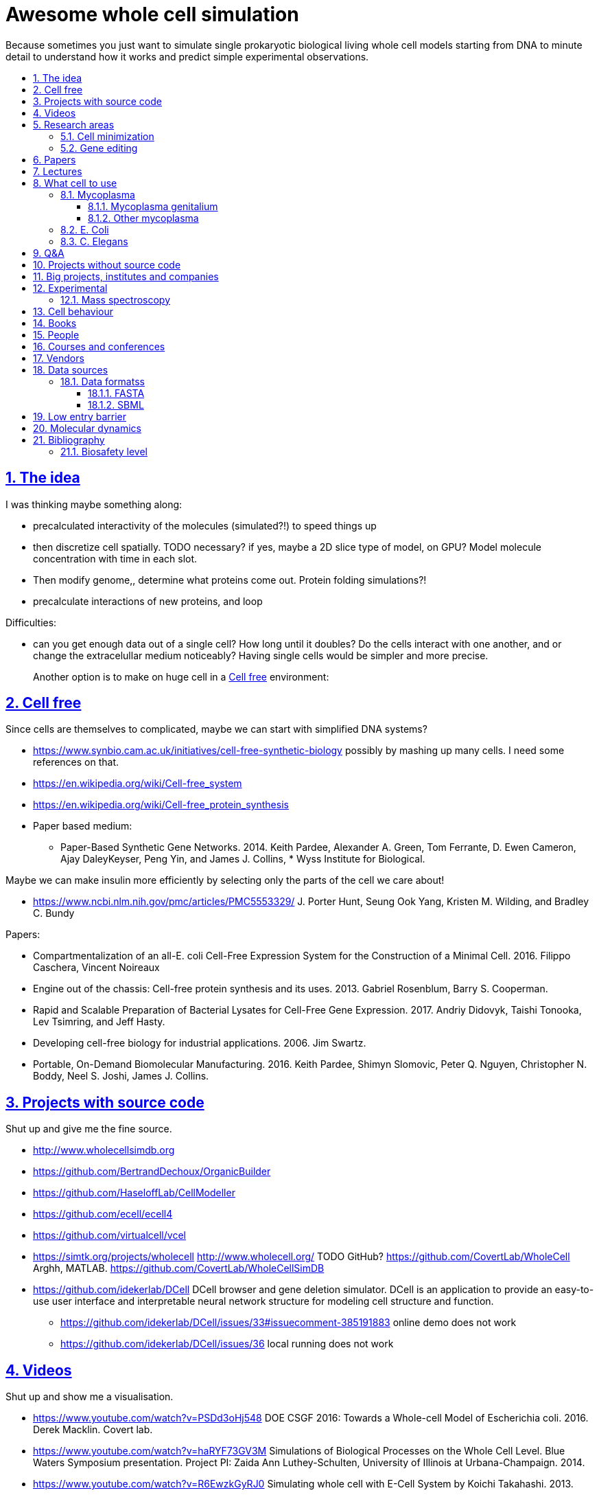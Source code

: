 = Awesome whole cell simulation
:idprefix:
:idseparator: -
:sectanchors:
:sectlinks:
:sectnumlevels: 6
:sectnums:
:toc: macro
:toclevels: 6
:toc-title:

Because sometimes you just want to simulate single prokaryotic biological living whole cell models starting from DNA to minute detail to understand how it works and predict simple experimental observations.

toc::[]

== The idea

I was thinking maybe something along:

* precalculated interactivity of the molecules (simulated?!) to speed things up
* then discretize cell spatially. TODO necessary? if yes, maybe a 2D slice type of model, on GPU? Model molecule concentration with time in each slot.
* Then modify genome,, determine what proteins come out. Protein folding simulations?!
* precalculate interactions of new proteins, and loop

Difficulties:

* can you get enough data out of a single cell? How long until it doubles? Do the cells interact with one another, and or change the extracelullar medium noticeably? Having single cells would be simpler and more precise.
+
Another option is to make on huge cell in a <<cell-free>> environment:

== Cell free

Since cells are themselves to complicated, maybe we can start with simplified DNA systems?

* https://www.synbio.cam.ac.uk/initiatives/cell-free-synthetic-biology possibly by mashing up many cells. I need some references on that.
* https://en.wikipedia.org/wiki/Cell-free_system
* https://en.wikipedia.org/wiki/Cell-free_protein_synthesis
* Paper based medium:
** Paper-Based Synthetic Gene Networks. 2014. Keith Pardee, Alexander A. Green, Tom Ferrante, D. Ewen Cameron, Ajay DaleyKeyser, Peng Yin, and James J. Collins, * Wyss Institute for Biological.

Maybe we can make insulin more efficiently by selecting only the parts of the cell we care about!

* https://www.ncbi.nlm.nih.gov/pmc/articles/PMC5553329/ J. Porter Hunt, Seung Ook Yang, Kristen M. Wilding, and Bradley C. Bundy

Papers:

* Compartmentalization of an all-E. coli Cell-Free Expression System for the Construction of a Minimal Cell. 2016. Filippo Caschera, Vincent Noireaux
* Engine out of the chassis: Cell-free protein synthesis and its uses. 2013. Gabriel Rosenblum, Barry S. Cooperman.
* Rapid and Scalable Preparation of Bacterial Lysates for Cell-Free Gene Expression. 2017. Andriy Didovyk, Taishi Tonooka, Lev Tsimring, and Jeff Hasty.
* Developing cell-free biology for industrial applications. 2006. Jim Swartz.
* Portable, On-Demand Biomolecular Manufacturing. 2016. Keith Pardee, Shimyn Slomovic, Peter Q. Nguyen, Christopher N. Boddy, Neel S. Joshi, James J. Collins.

== Projects with source code

Shut up and give me the fine source.

* http://www.wholecellsimdb.org
* https://github.com/BertrandDechoux/OrganicBuilder
* https://github.com/HaseloffLab/CellModeller
* https://github.com/ecell/ecell4
* https://github.com/virtualcell/vcel
* https://simtk.org/projects/wholecell http://www.wholecell.org/ TODO GitHub? https://github.com/CovertLab/WholeCell Arghh, MATLAB. https://github.com/CovertLab/WholeCellSimDB
* https://github.com/idekerlab/DCell DCell browser and gene deletion simulator. DCell is an application to provide an easy-to-use user interface and interpretable neural network structure for modeling cell structure and function.
** https://github.com/idekerlab/DCell/issues/33#issuecomment-385191883 online demo does not work
** https://github.com/idekerlab/DCell/issues/36 local running does not work

== Videos

Shut up and show me a visualisation.

* https://www.youtube.com/watch?v=PSDd3oHj548 DOE CSGF 2016: Towards a Whole-cell Model of Escherichia coli. 2016. Derek Macklin. Covert lab.
* https://www.youtube.com/watch?v=haRYF73GV3M Simulations of Biological Processes on the Whole Cell Level. Blue Waters Symposium presentation. Project PI: Zaida Ann Luthey-Schulten, University of Illinois at Urbana-Champaign. 2014.
* https://www.youtube.com/watch?v=R6EwzkGyRJ0 Simulating whole cell with E-Cell System by Koichi Takahashi. 2013.
* https://www.youtube.com/watch?v=j84sF_81gCo E.coli in Action: GPU Technology Emables Whole Cell Simulation. 2010.

== Research areas

* https://en.wikipedia.org/wiki/Cellular_model
* https://en.wikipedia.org/wiki/Modelling_biological_systems
* https://en.wikipedia.org/wiki/Systems_biology
* https://en.wikipedia.org/wiki/Bioinformatics https://en.wikipedia.org/wiki/Computational_biology https://www.reddit.com/r/bioinformatics/new/
* https://en.wikipedia.org/wiki/Molecular_dynamics This is interesting on the simulate proteins point of view. The ex wall street dude agrees:
** https://en.wikipedia.org/wiki/D._E._Shaw_Research
** https://www.deshawresearch.com/
** Dude has custom silicon for it, amazing:
*** https://www.nextplatform.com/2016/02/04/anton-sequel-makes-stronger-case-for-custom-supercomputing/
*** https://en.wikipedia.org/wiki/Anton_(computer)

=== Cell minimization

* https://en.wikipedia.org/wiki/Artificial_cell#The_minimal_cell
* https://en.wikipedia.org/wiki/Mycoplasma_laboratorium#Minimal_genome_project

=== Gene editing

Ah, it would be even more awesome if we could hack up the cells and see them do stuff.

Heart only in second half 2010's did it become possible to edit genes, but coding the entire DNA from scratch is still too expensive.

* https://en.wikipedia.org/wiki/Genome_editing

Previously, you would have to:

* shine life with UV to get random modifications
* inject plasmids by electrict or heat shocks: https://en.wikipedia.org/wiki/Plasmid

and then kill ones that didn't get the gene, which is less reliable.

https://en.wikipedia.org/wiki/Genome_Project-Write

== Papers

I guess this is what researchers do instead of blog posts. Go figure!

* The principles of whole-cell modeling. Jonathan R Karr, Koichi Takahashi and Akira Funahashi
* The Future of Whole-Cell Modeling. Derek N. Macklin, Nicholas A. Ruggero, and Markus W. Covert
* Paper-Based Synthetic Gene Networks. Keith Pardee, Alexander A. Green, Tom Ferrante D. Ewen Cameron, Ajay DaleyKeyser, Peng Yin, and James J. Collins Wyss
* Paper as a novel material platform for devices. Jason P. Rolland and Devin A. Mourey
* link:++http://www.cell.com/abstract/S0092-8674(12)00776-3++[] https://www.youtube.com/watch?v=AYC5lE0b8os A Whole-Cell Computational Model Predicts Phenotype from Genotype. Jonathan R. Karr, Jayodita C. Sanghvi, Derek N. Macklin, Miriam V. Gutschow, Markus Covert. Notes: Mycoplasma genitalium. Model apparently at: https://simtk.org/projects/wholecell

== Lectures

* Genomics, Epigenetics & Synthetic Biology. Jim Haseloff.
** http://data.plantsci.cam.ac.uk/Haseloff/education/synbio_index/index.html
** http://data.plantsci.cam.ac.uk/Haseloff/resources/Part2SynBio_refs/PlantSyntheticBiology2018_Lect3s.pdf

== What cell to use

=== Mycoplasma

https://en.wikipedia.org/wiki/Mycoplasma , e.g.  Mycoplasma mycoides.

==== Mycoplasma genitalium

https://en.wikipedia.org/wiki/Mycoplasma_genitalium

https://www.lgcstandards-atcc.org/products/all/49896.aspx

* £355.00
* level 2 <<biosafety-level>>

Size: 300 x 600 nm

Reproduction time: https://www.quora.com/unanswered/How-long-do-Mycoplasma-bacteria-take-to-reproduce-under-optimal-conditions

Genome:

* 475 genes
* 580 kbp

And then there is Craig's minimized mycoides strain to 473 genes: http://phenomena.nationalgeographic.com/2016/04/21/we-built-the-worlds-simplest-cell-but-dunno-how-it-works/

Downsides mentioned at https://youtu.be/PSDd3oHj548?t=293:

* too small to see on light microscope
* difficult to genetically manipulate. TODO why?
* less literature than E. Coli.

https://www.lgcstandards-atcc.org/Search_Results.aspx?dsNav=Ntk:PrimarySearch%7cmycoplasma%7c3%7c,Ny:True,N:1000552-1000577-4294967226&searchTerms=mycoplasma&redir=1

Data:

* https://www.ncbi.nlm.nih.gov/bioproject/97 contains genome, genes, proteins.
* http://www.genome.jp/kegg-bin/show_pathway?mge01100 all known pathways. TODO: numerical reaction coefficients? Which enzyimes mediate what? Appears to factor pathways across organisms, which is awesome.

==== Other mycoplasma

Biosafety level 1: https://www.lgcstandards-atcc.org/Search_Results.aspx?dsNav=Ntk:PrimarySearch%7cmycoplasma%7c3%7c,Ny:True,N:1000552-1000577-4294967226&searchTerms=mycoplasma&redir=1

=== E. Coli

* https://www.cell.com/cell/fulltext/S0092-8674(15)00568-1 2015. Using Genome-scale Models to Predict Biological Capabilities. Edward J. O’Brien, Jonathan M. Monk, Bernhard O. Palsson.
* https://www.quora.com/What-are-some-good-books-on-Escherichia-Coli-E-Coli

Size: 1–2 micrometers long and about 0.25 micrometer in diameter, so: `2 * 0.5 * 0.5 * 10e-18` and thus 0.5 micrometer square.

Duplication time: 20 minutes, with a crazy multiple start sites mechanism:

* https://biology.stackexchange.com/questions/30080/how-can-e-coli-proliferate-so-rapidly
* http://stochasticscientist.blogspot.co.uk/2012/02/how-e-coli-grows-so-fast.html

Genome:

* 4k genes
* 5mbp

=== C. Elegans

OK, not seriously considering multicellular beings, but maybe we can learn some experimental techniques:

* https://www.cell.com/cell-systems/fulltext/S2405-4712(16)30120-X
* https://www.cell.com/cell-systems/fulltext/S2405-4712(16)30151-X A Genome-Scale Database and Reconstruction of Caenorhabditis elegans Metabolism Gebauer, Juliane et al. Cell Systems , Volume 2 , Issue 5 , 312 - 322

== Q&A

* https://www.quora.com/How-well-can-whole-cell-simulations-model-the-effects-of-mutated-genes-SNPs
* https://www.quora.com/What-are-some-simulations-used-for-whole-cell-simulation
* https://www.quora.com/unanswered/What-can-we-learn-from-whole-cell-simulations
* https://discuss.biomake.space/t/whole-cell-modelling-simulation-and-verification-experiments/841
* https://www.quora.com/unanswered/How-far-are-we-from-fully-understanding-and-mathematically-modeling-the-metabolism-of-a-bacteria-like-E-coli-or-mycoplasma
* https://www.quora.com/unanswered/Why-would-you-study-eukaryotes-in-system-biology-instead-of-prokaryotes-which-are-much-simpler
* https://www.quora.com/unanswered/Why-would-you-study-eukaryotes-in-system-biology-instead-of-prokaryotes-which-are-much-simpler

== Projects without source code

* Bio cell https://www.youtube.com/watch?v=PSDd3oHj548

== Big projects, institutes and companies

* http://www.sanger.ac.uk
** http://www.sanger.ac.uk/science/groups/single-cell-genomics-core-facility
*** https://www.sanger.ac.uk/science/collaboration/sanger-institute-ebi-single-cell-genomics-centre Single-Cell Genomics Centre
** http://www.sanger.ac.uk/science/groups/parts-group Genetic screens of cellular traits
** https://www.sanger.ac.uk/science/groups/voet-group Single-cell genomics
** https://www.sanger.ac.uk/science/groups/hemberg-group Quantitative models of gene expression
** https://www.sanger.ac.uk/science/groups/marioni-group Single cell genomics
* https://www.jic.ac.uk/
* https://en.wikipedia.org/wiki/Horizon_Discovery
* https://www.openplant.org/
* https://www.broadinstitute.org/about-us "Assemble a complete picture of the molecular components of life". Found through their awesome YouTube channel: https://www.youtube.com/channel/UCv4IbnP9j9RC_aZAs8wqdeQ Which does not allows comments lol.
* https://en.wikipedia.org/wiki/Cold_Spring_Harbor_Laboratory
** http://meetings.cshl.edu/SingleCell18 Single Cell Analysis Workshop
* https://en.wikipedia.org/wiki/National_Center_for_Biotechnology_Information

== Experimental

Visibility:

* https://en.wikipedia.org/wiki/Single_cell_sequencing
* Can't see cells on traditional electron microscopes:
** https://newatlas.com/quantum-electron-microscope/13056/
** https://www.researchgate.net/post/Can_living_cells_be_studied_with_electron_microscopy
** SEM: nm resolution
* Protein measurement
** https://www.sciencedirect.com/science/article/pii/S2211124715013637 Quantification of Protein Levels in Single Living Cells Chiu-AnLo13IbrahimKays13FaridaEmran1Tsung-JungLin1VedranaCvetkovska1Brian EdwinChen1
** https://www.ncbi.nlm.nih.gov/pmc/articles/PMC4844680/
* REAP-seq and CITE-seq: https://www.nature.com/articles/d41586-018-05214-w

Manipulate individual cells:

* mother machine: allows to observe and hold indivual bacteria
** https://jun.ucsd.edu/mother_machine.php
** https://www.youtube.com/watch?v=yrJzMW5jcbM
* https://www.youtube.com/watch?v=adCjRYpDSxM Abnova - Micro-Manipulator - Single Cell Collection - Microscope and pipette

=== Mass spectroscopy

Potentially measure the quantities of every substance in the cell?

* https://www.quora.com/unanswered/Why-would-you-study-eukaryotes-in-system-biology-instead-of-prokaryotes-which-are-much-simpler
* https://www.youtube.com/watch?v=D4JtnM-4Lds Single Cell Proteomics by Mass-spec | CSHL Meeting: Single Cell Analyses 2017 - Nikolai Slavov
* https://www.youtube.com/watch?v=PFOodSbH9IY

== Cell behaviour

Random list of interesting cell behaviour that we have to model and might verify, in particular what kind of external environment they expect to encounter:

* https://en.wikipedia.org/wiki/Toxin-antitoxin_system
* Movement:
** https://www.quora.com/Does-bacteria-move-If-it-does-how
** https://www.quora.com/How-do-bacteria-know-what-to-do
* https://en.wikipedia.org/wiki/CRISPR prokaryote immune system
* https://en.wikipedia.org/wiki/Bacterial_circadian_rhythm cyanobacteria have a circadian rhythm 

== Books

Questions:

* https://www.quora.com/What-are-some-good-books-on-molecular-biology

== People

* https://en.wikipedia.org/wiki/Craig_Venter
+
https://motherboard.vice.com/en_us/article/jpgpz8/craig-venter-created-the-simplest-living-organism-possible-in-a-laboratory
* Jim Swarts Oxford
* Markus Covert, Stanford. https://www.youtube.com/watch?v=P4OZUFCew0U https://en.wikipedia.org/wiki/Markus_W._Covert

Cambridge UK:

* https://www.sysbiol.cam.ac.uk/Investigators/steve-oliver yeast
** https://www.bioc.cam.ac.uk/research/uto/oliver
* https://ralser-sysbiol.crick.ac.uk/ yeast, mass spectrometry
** https://www.bioc.cam.ac.uk/research/uto/ralser
* https://www.slcu.cam.ac.uk/directory/locke-james

London:

* https://crick.ac.uk

== Courses and conferences

== Vendors

* https://en.wikipedia.org/wiki/ATCC_(company)

== Data sources

* https://www.ncbi.nlm.nih.gov/
** https://www.ncbi.nlm.nih.gov/genbank/ | https://en.wikipedia.org/wiki/GenBank
* http://www.genome.jp/kegg/ Kyoto Encyclopedia of Genes and Genomes. KEGG is a database resource for understanding high-level functions and utilities of the biological system, such as the cell, the organism and the ecosystem, from molecular-level information, especially large-scale molecular datasets generated by genome sequencing and other high-throughput experimental technologies.
* https://www.ebi.ac.uk/biomodels-main/ all in <<sbml>> format apparently?
** https://www.ebi.ac.uk/intact/ IntAct provides a freely available, open source database system and analysis tools for molecular interaction data. All interactions are derived from literature curation or direct user submissions and are freely available.
** https://www.uniprot.org/ | https://en.wikipedia.org/wiki/UniProt The mission of UniProt is to provide the scientific community with a comprehensive, high-quality and freely accessible resource of protein sequence and functional information.
** https://www.ebi.ac.uk/interpro/ https://en.wikipedia.org/wiki/InterPro
** http://pfam.xfam.org/ The Pfam database is a large collection of protein families, each represented by multiple sequence alignments and hidden Markov models (HMMs).
* https://reactome.org/ Reactome is a free, open-source, curated and peer-reviewed pathway database.
* https://www.imexconsortium.org/ https://en.wikipedia.org/wiki/International_Molecular_Exchange_Consortium A non-redundant set of physical molecular interaction data from a broad taxonomic range of organisms.
* http://www.proteomexchange.org/ The ProteomeXchange Consortium has been set up to provide a globally coordinated submission of mass spectrometry proteomics data to the main existing proteomics repositories, and to encourage optimal data dissemination.
* https://www.ensembl.org/index.html | https://en.wikipedia.org/wiki/Ensembl_genome_database_project
* https://www.ddbj.nig.ac.jp/index-e.html
* https://www.wwpdb.org/ Since 1971, the Protein Data Bank archive (PDB) has served as the single repository of information about the 3D structures of proteins, nucleic acids, and complex assemblies.
* http://phobius.sbc.su.se/ A combined transmembrane topology and signal peptide predictor.

Questions that beg for a database answer:

* https://www.quora.com/How-quickly-do-bacteria-reproduce

=== Data formatss

==== FASTA

https://en.wikipedia.org/wiki/FASTA_format

==== SBML

http://sbml.org/Main_Page

A file format for models?!

== Low entry barrier

DIY off topic you don't need to be a PhD type of resources for people like me

* https://en.wikipedia.org/wiki/Do-it-yourself_biology

== Molecular dynamics

* lists:
** https://youtu.be/yaLPLRO1FLE?t=2075 Introduction to Molecular Dynamics Simulations - Ali Kerrache, 2017, WestGrid
** https://en.wikipedia.org/wiki/Comparison_of_software_for_molecular_mechanics_modeling
** https://www.quora.com/How-can-I-know-or-predict-the-various-chemical-properties-of-all-elements
** https://www.quora.com/How-are-the-various-physical-and-chemical-properties-of-elements-and-compounds-predicted
** https://en.wikipedia.org/wiki/Ab_initio_quantum_chemistry_methods
* protein folding
** https://scicomp.stackexchange.com/questions/1179/are-open-source-codes-available-to-study-protein-folding
** https://www.cresset-group.com/products/ Flare, commercial: https://www.youtube.com/watch?v=E0_pc1qMvWk
* general molecular dynamics:
** http://lammps.sandia.gov/ | https://en.wikipedia.org/wiki/LAMMPS
** http://www.gromacs.org/ | https://en.wikipedia.org/wiki/GROMACS by European universities
** https://github.com/OpenMD/OpenMD
** http://ambermd.org/GetAmber.php freemium, GPL base
* quantum:
** toys:
*** https://www.youtube.com/watch?v=jHyO0A7C86E Quantum simulation 1 - double slit experiment 0 - shinzon0
*** http://www.falstad.com/mathphysics.html
** http://www.quantum-espresso.org/
* algorithms
** https://en.wikipedia.org/wiki/Car%E2%80%93Parrinello_molecular_dynamics Car-Parrinello, looks like the big one.
* people
** the 1998 Nobel prize of chemistry was for computational chemistry:
*** https://en.wikipedia.org/wiki/Walter_Kohn
*** https://en.wikipedia.org/wiki/John_Pople
+
In particular, he created a neat little diagram that summarizes the computational efforst vs precision tradeoff of certain classes of algorithms: https://en.wikipedia.org/wiki/File:Pople_diagram_reverse_final.pdf

== Bibliography

=== Biosafety level

https://en.wikipedia.org/wiki/Biosafety_level
